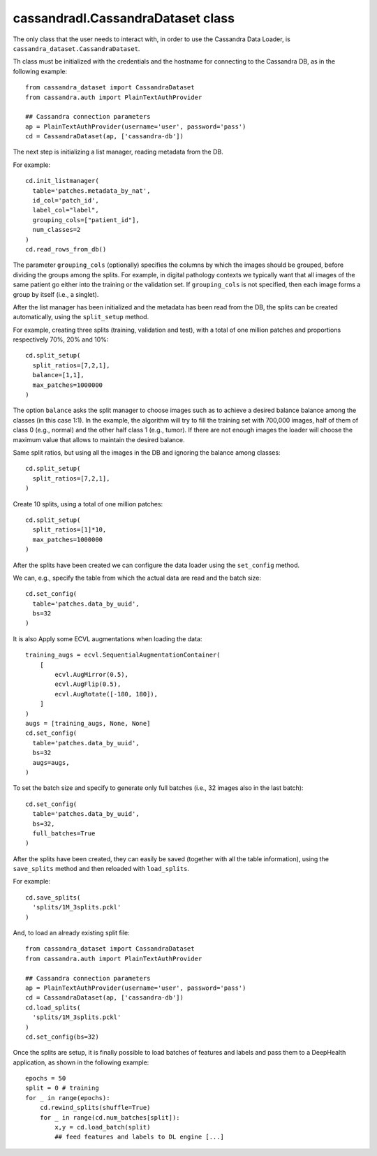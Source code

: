 cassandradl.CassandraDataset class
==================================

The only class that the user needs to interact with, in order to use
the Cassandra Data Loader, is ``cassandra_dataset.CassandraDataset``.

.. autoapimethod:: cassandradl.CassandraDataset.__init__

Th class must be initialized with the credentials and the hostname for
connecting to the Cassandra DB, as in the following example::

  from cassandra_dataset import CassandraDataset
  from cassandra.auth import PlainTextAuthProvider
  
  ## Cassandra connection parameters
  ap = PlainTextAuthProvider(username='user', password='pass')
  cd = CassandraDataset(ap, ['cassandra-db'])

  
The next step is initializing a list manager, reading metadata from
the DB.

.. autoapimethod:: cassandradl.CassandraDataset.init_listmanager
.. autoapimethod:: cassandradl.CassandraDataset.read_rows_from_db

For example::

  cd.init_listmanager(
    table='patches.metadata_by_nat',
    id_col='patch_id',
    label_col="label",
    grouping_cols=["patient_id"],
    num_classes=2
  )
  cd.read_rows_from_db()
  
The parameter ``grouping_cols`` (optionally) specifies the columns by
which the images should be grouped, before dividing the groups among
the splits. For example, in digital pathology contexts we typically
want that all images of the same patient go either into the training
or the validation set. If ``grouping_cols`` is not specified, then
each image forms a group by itself (i.e., a singlet).

After the list manager has been initialized and the metadata has been
read from the DB, the splits can be created automatically, using the
``split_setup`` method.

.. autoapimethod:: cassandradl.CassandraDataset.split_setup

For example, creating three splits (training, validation and test),
with a total of one million patches and proportions respectively 70%,
20% and 10%::

  cd.split_setup(
    split_ratios=[7,2,1],
    balance=[1,1],
    max_patches=1000000
  )

The option ``balance`` asks the split manager to choose images such as
to achieve a desired balance balance among the classes (in this case 1:1).
In the example, the algorithm will try to fill the training
set with 700,000 images, half of them of class 0 (e.g., normal) and
the other half class 1 (e.g., tumor). If there are not enough images the loader
will choose the maximum value that allows to maintain the desired balance.
  
Same split ratios, but using all the images in the DB and ignoring
the balance among classes::
  
  cd.split_setup(
    split_ratios=[7,2,1],
  )

Create 10 splits, using a total of one million patches::

  cd.split_setup(
    split_ratios=[1]*10,
    max_patches=1000000
  )

After the splits have been created we can configure the data loader
using the ``set_config`` method.

.. autoapimethod:: cassandradl.CassandraDataset.set_config

		   
We can, e.g., specify the table from which the actual data are read
and the batch size::
		   
  cd.set_config(
    table='patches.data_by_uuid',
    bs=32
  )

It is also Apply some ECVL augmentations when loading the data::

  training_augs = ecvl.SequentialAugmentationContainer(
      [
          ecvl.AugMirror(0.5),
          ecvl.AugFlip(0.5),
          ecvl.AugRotate([-180, 180]),
      ]
  )
  augs = [training_augs, None, None]
  cd.set_config(
    table='patches.data_by_uuid',
    bs=32
    augs=augs,
  )


To set the batch size and specify to generate only full batches
(i.e., 32 images also in the last batch)::

  cd.set_config(
    table='patches.data_by_uuid',
    bs=32,
    full_batches=True
  )

After the splits have been created, they can easily be saved (together
with all the table information), using the ``save_splits`` method and
then reloaded with ``load_splits``.

.. autoapimethod:: cassandradl.CassandraDataset.save_splits
.. autoapimethod:: cassandradl.CassandraDataset.load_splits

For example::
  
  cd.save_splits(
    'splits/1M_3splits.pckl'
  )

And, to load an already existing split file::
  
  from cassandra_dataset import CassandraDataset
  from cassandra.auth import PlainTextAuthProvider
  
  ## Cassandra connection parameters
  ap = PlainTextAuthProvider(username='user', password='pass')
  cd = CassandraDataset(ap, ['cassandra-db'])
  cd.load_splits(
    'splits/1M_3splits.pckl'
  )
  cd.set_config(bs=32)

  
Once the splits are setup, it is finally possible to load batches of
features and labels and pass them to a DeepHealth application, as
shown in the following example::
  
  epochs = 50
  split = 0 # training
  for _ in range(epochs):
      cd.rewind_splits(shuffle=True)
      for _ in range(cd.num_batches[split]):
          x,y = cd.load_batch(split)
          ## feed features and labels to DL engine [...]
  
.. autoapimethod:: cassandradl.CassandraDataset.rewind_splits
.. autoapiattribute:: cassandradl.CassandraDataset.num_batches
.. autoapimethod:: cassandradl.CassandraDataset.load_batch

